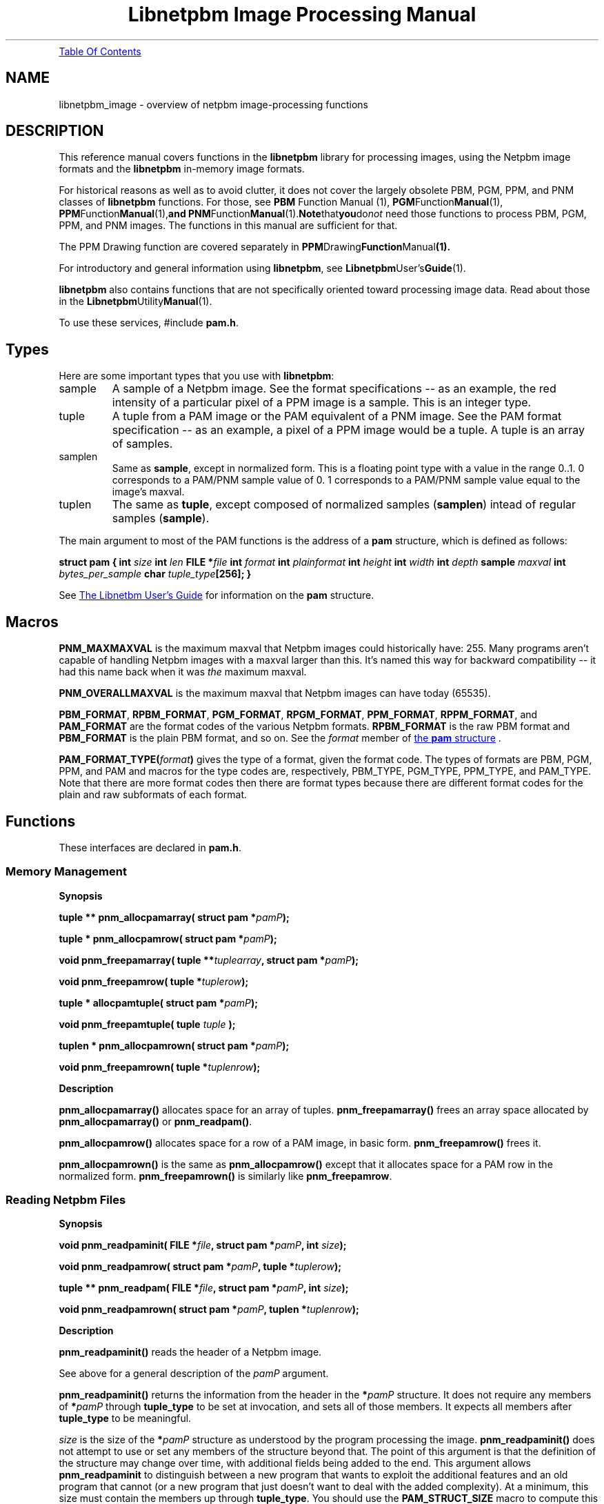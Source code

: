 ." This man page was generated by the Netpbm tool 'makeman' from HTML source.
." Do not hand-hack it!  If you have bug fixes or improvements, please find
." the corresponding HTML page on the Netpbm website, generate a patch
." against that, and send it to the Netpbm maintainer.
.TH "Libnetpbm Image Processing Manual" 3 "December 2003" "netpbm documentation"
.PP
.UR #toc
Table Of Contents
.UE
\&
.SH NAME
libnetpbm_image \- overview of netpbm image-processing functions
.SH DESCRIPTION
.PP
This reference manual covers functions in the \fBlibnetpbm\fP
library for processing images, using the Netpbm image formats and the
\fBlibnetpbm\fP in-memory image formats.
.PP
For historical reasons as well as to avoid clutter, it does not cover
the largely obsolete PBM, PGM, PPM, and PNM classes of
\fBlibnetpbm\fP functions.  For those, see
.BR PBM
Function Manual (1),
.BR PGM Function Manual (1),
.BR PPM Function Manual (1), and
.BR PNM Function Manual (1).  Note that you do \fInot\fP
need those functions to process PBM, PGM, PPM, and PNM images.  The
functions in this manual are sufficient for that.
.PP
The PPM Drawing function are covered separately in
.BR PPM Drawing Function Manual (1).
.PP
For introductory and general information using \fBlibnetpbm\fP, see
.BR Libnetpbm User's Guide (1).
.PP
\fBlibnetpbm\fP also contains functions that are not specifically
oriented toward processing image data.  Read about those in the
.BR Libnetpbm Utility Manual (1).
.PP
To use these services, #include \fBpam.h\fP.


.UN types
.SH Types
.PP
Here are some important types that you use with \fBlibnetpbm\fP:



.TP
sample
A sample of a Netpbm image.  See the format specifications -- as an
example, the red intensity of a particular pixel of a PPM image is a
sample.  This is an integer type.

.TP
tuple
A tuple from a PAM image or the PAM equivalent of a PNM image.
See the PAM format specification -- as an example, a pixel of a PPM image
would be a tuple.  A tuple is an array of samples.

.TP
samplen
Same as \fBsample\fP, except in normalized form.  This is a floating
point type with a value in the range 0..1.  0 corresponds to a PAM/PNM
sample value of 0.  1 corresponds to a PAM/PNM sample value equal to the
image's maxval.

.TP
tuplen
The same as \fBtuple\fP, except composed of normalized samples
(\fBsamplen\fP) intead of regular samples (\fBsample\fP).


.PP
The main argument to most of the PAM functions is the address of
a \fBpam\fP structure, which is defined as follows:
.PP
.UN pamstruct
\fBstruct pam {\fP
\fBint \fP\fIsize\fP
\fBint \fP\fIlen\fP
\fBFILE *\fP\fIfile   \fP
\fBint \fP\fIformat\fP
\fBint \fP\fIplainformat\fP
\fBint \fP\fIheight\fP
\fBint \fP\fIwidth\fP
\fBint \fP\fIdepth\fP
\fBsample \fP\fImaxval\fP
\fBint \fP\fIbytes_per_sample\fP
\fBchar \fP\fItuple_type\fP\fB[256];\fP
\fB}\fP
.PP
See 
.UR libnetpbm_ug.html#pamstruct
The Libnetbm User's Guide
.UE
\&
for information on the \fBpam\fP structure.


.UN macros
.SH Macros

\fBPNM_MAXMAXVAL\fP is the maximum maxval that Netpbm images could
historically have: 255.  Many programs aren't capable of handling Netpbm
images with a maxval larger than this.  It's named this way for backward
compatibility -- it had this name back when it was \fIthe\fP maximum
maxval.
.PP
\fBPNM_OVERALLMAXVAL\fP is the maximum maxval that Netpbm images can
have today (65535).
.PP
\fBPBM_FORMAT\fP, \fBRPBM_FORMAT\fP, \fBPGM_FORMAT\fP,
\fBRPGM_FORMAT\fP, \fBPPM_FORMAT\fP, \fBRPPM_FORMAT\fP, and
\fBPAM_FORMAT\fP are the format codes of the various Netpbm formats.
\fBRPBM_FORMAT\fP is the raw PBM format and \fBPBM_FORMAT\fP is the
plain PBM format, and so on.  See the \fIformat\fP member of 
.UR libnetpbm_ug.html#pamstruct
the \fBpam\fP structure
.UE
\&.
.PP
\fBPAM_FORMAT_TYPE(\fP\fIformat\fP\fB)\fP gives the type of a
format, given the format code.  The types of formats are PBM, PGM,
PPM, and PAM and macros for the type codes are, respectively,
PBM_TYPE, PGM_TYPE, PPM_TYPE, and PAM_TYPE.  Note that there are more
format codes then there are format types because there are different
format codes for the plain and raw subformats of each format.



.UN functions
.SH Functions
.PP
These interfaces are declared in \fBpam.h\fP.

.UN memory
.SS Memory Management
.B Synopsis
.PP
\fBtuple ** pnm_allocpamarray(\fP
\fBstruct pam *\fP\fIpamP\fP\fB);\fP
.PP
\fBtuple * pnm_allocpamrow(\fP
\fBstruct pam *\fP\fIpamP\fP\fB);\fP
.PP
\fBvoid pnm_freepamarray(\fP
\fBtuple **\fP\fItuplearray\fP\fB,\fP
\fBstruct pam *\fP\fIpamP\fP\fB);\fP
.PP
\fBvoid pnm_freepamrow(\fP
\fBtuple *\fP\fItuplerow\fP\fB);\fP
.PP
\fBtuple * allocpamtuple(\fP
\fBstruct pam *\fP\fIpamP\fP\fB);\fP
.PP
\fBvoid pnm_freepamtuple(\fP
\fBtuple \fP\fItuple\fP
\fB);\fP
.PP
\fBtuplen * pnm_allocpamrown(\fP
\fBstruct pam *\fP\fIpamP\fP\fB);\fP
.PP
\fBvoid pnm_freepamrown(\fP
\fBtuple *\fP\fItuplenrow\fP\fB);\fP



.B Description
.PP
\fBpnm_allocpamarray()\fP allocates space for an array of tuples.
\fBpnm_freepamarray()\fP frees an array space allocated by
\fBpnm_allocpamarray()\fP or \fBpnm_readpam()\fP.
.PP
\fBpnm_allocpamrow() \fP allocates space for a row of a PAM image,
in basic form.  \fBpnm_freepamrow()\fP frees it.
.PP
\fBpnm_allocpamrown()\fP is the same as \fBpnm_allocpamrow()\fP 
except that it allocates space for a PAM row in the normalized form.
\fBpnm_freepamrown()\fP is similarly like \fBpnm_freepamrow\fP.


.UN reading
.SS Reading Netpbm Files
.B Synopsis
.PP
\fBvoid pnm_readpaminit(\fP
\fBFILE *\fP\fIfile\fP\fB,\fP
\fBstruct pam *\fP\fIpamP\fP\fB,\fP
\fBint \fP\fIsize\fP\fB);\fP
.PP
\fBvoid pnm_readpamrow(\fP
\fBstruct pam *\fP\fIpamP\fP\fB,\fP
\fBtuple *\fP\fItuplerow\fP\fB);\fP
.PP
\fBtuple ** pnm_readpam(\fP
\fBFILE *\fP\fIfile\fP\fB,\fP
\fBstruct pam *\fP\fIpamP\fP\fB,\fP
\fBint \fP\fIsize\fP\fB);\fP
.PP
\fBvoid pnm_readpamrown(\fP
\fBstruct pam *\fP\fIpamP\fP\fB,\fP
\fBtuplen *\fP\fItuplenrow\fP\fB);\fP


.B Description
.PP
\fBpnm_readpaminit()\fP reads the header of a Netpbm image.
.PP
See above for a general description of the \fIpamP\fP argument.
.PP
\fBpnm_readpaminit()\fP returns the information from the header in
the \fB*\fP\fIpamP\fP structure.  It does not require any members of
\fB*\fP\fIpamP\fP through \fBtuple_type\fP to be set at invocation,
and sets all of those members.  It expects all members after
\fBtuple_type\fP to be meaningful.
.PP
\fIsize\fP is the size of the \fB*\fP\fIpamP\fP structure as
understood by the program processing the image.
\fBpnm_readpaminit()\fP does not attempt to use or set any members of
the structure beyond that.  The point of this argument is that the
definition of the structure may change over time, with additional
fields being added to the end.  This argument allows
\fBpnm_readpaminit\fP to distinguish between a new program that wants
to exploit the additional features and an old program that cannot (or
a new program that just doesn't want to deal with the added
complexity).  At a minimum, this size must contain the members up
through \fBtuple_type\fP.  You should use the \fBPAM_STRUCT_SIZE\fP
macro to compute this argument.
E.g. \fBPAM_STRUCT_SIZE(tuple_type)\fP.
.PP
The function expects to find the image file positioned to the start
of the header and leaves it positioned to the start of the raster.
.PP
\fBpnm_readpamrow()\fP reads a row of the raster from a Netpbm
image file.  It expects all of the members of the \fB*pamP\fP
structure to be set upon invocation and does not modify any of them.
It expects to find the file positioned to the start of the row in
question in the raster and leaves it positioned just after it.  It
returns the row as the array of tuples \fItuplerow\fP, which must
already have its column pointers set up so that it forms a C
2-dimensional array.  The leftmost tuple is Element 0 of this array.
.PP
\fBpnm_readpam()\fP reads an entire image from a PAM or PNM image
file and allocates the space in which to return the raster.  It
expects to find the file positioned to the first byte of the image and
leaves it positioned just after the image.  
.PP
 The function does not
require \fB*\fP\fIpamP\fP to have any of its members set and sets
them all.  \fIsize\fP is the storage size in bytes of the
\fB*\fP\fIpamP\fP structure, normally \fBsizeof(struct pam)\fP.
.PP
The return value is a newly allocated array of the rows of the image,
with the top row being Element 0 of the array.  Each row is represented
as \fBpnm_readpamrow()\fP would return.
.PP
The return value is also effectively a 3-dimensional C array of
samples, with the dimensions corresponding to the height, width, and
depth of the image, in that order.
.PP
\fBpnm_readpam()\fP combines the functions of
\fBpnm_allocpamarray()\fP, \fBpnm_readpaminit()\fP, and iterations
of \fBpnm_readpamrow()\fP.  It may require more dynamic storage than
you can afford.
.PP
\fBpnm_readpamrown()\fP is like \fBpnm_readpamrow()\fP except that
it returns the row contents in normalized form (composed of normalized
tuples (\fBtuplen\fP) instead of basic form (\fBtuple\fP).
.PP
\fBpnm_readpaminit()\fP and \fBpnm_readpam\fP abort the program
with a message to Standard Error if the PAM or PNM image header is not
syntactically valid, including if it contains a number too large to be
processed using the system's normal data structures (to wit, a number
that won't fit in a C 'int').

.UN writing
.SS Writing Netpbm Files
.B Synopsis
.PP
\fBvoid pnm_writepaminit(\fP
\fBstruct pam *\fP\fIpamP\fP\fB);\fP
.PP
\fBvoid pnm_writepamrow(\fP
\fBstruct pam *\fP\fIpamP\fP\fB,\fP
\fBconst tuple *\fP\fItuplerow\fP\fB);\fP
.PP
\fBvoid pnm_writepam(\fP
\fBstruct pam *\fP\fIpamP\fP\fB,\fP
\fBconst tuple * const *\fP\fItuplearray\fP\fB);\fP
.PP
\fBvoid pnm_writepamrown(\fP
\fBstruct pam *\fP\fIpamP\fP\fB,\fP
\fBconst tuplen *\fP\fItuplerown\fP\fB);\fP

.B Description
.PP
\fBpnm_writepaminit()\fP writes the header of a PAM or PNM image
and computes some of the fields of the pam structure.
.PP
See above for a description of the \fIpamP\fP argument.
.PP
The following members of the \fB*\fP\fIpamP\fP structure must be
set upon invocation to tell the function how and what to write.
\fBsize\fP, \fBlen\fP, \fBfile\fP, \fBformat\fP, \fBheight\fP,
\fBwidth\fP, \fBdepth\fP, \fBmaxval\fP, \fBtuple_type\fP.
.PP
\fBpnm_writepaminit()\fP sets the \fBplainformat\fP and
\fBbytes_per_sample\fP members based on the information supplied.
.PP
\fBpnm_writepamrow()\fP writes a row of the raster into a PAM or
PNM image file.  It expects to find the file positioned where the row
should start and leaves it positioned just after the row.  The
function requires all the elements of \fB*\fP\fIpamP\fP to be set
upon invocation and doesn't modify them.
.PP
\fItuplerow\fP is an array of tuples representing the row.  The
leftmost tuple is Element 0 of this array.
.PP
\fBpnm_writepam()\fP writes an entire PAM or PNM image to a PAM or
PNM image file.  It expects to find the file positioned to where the
image should start and leaves it positioned just after the image.  
.PP
The following members of the \fB*\fP\fIpamP\fP structure must be set
upon invocation to tell the function how and what to write:
\fBsize\fP, \fBlen\fP, \fBfile\fP, \fBformat\fP, \fBheight\fP,
\fBwidth\fP, \fBdepth\fP, \fBmaxval\fP, \fBtuple_type\fP.
.PP
\fBpnm_writepam()\fP sets the \fBplainformat\fP and
\fBbytes_per_sample\fP members based on the information supplied.
.PP
\fItuplearray\fP is an array of rows such that you would pass to
\fBpnm_writepamrow()\fP, with the top row being Element 0 of the
array.
.PP
\fBpnm_writepam()\fP combines the functions of
\fBpnm_writepaminit()\fP, and iterations of \fBpnm_writepamrow()\fP.
Its raster input may be more storage than you can afford.
.PP
\fBpnm_writepamrown()\fP is like \fBpnm_writepamrow()\fP except that
it takes the row contents in normalized form (composed of normalized
tuples (\fBtuplen\fP) instead of basic form (\fBtuple\fP).



.UN transform
.SS Transforming Pixels

.B Synopsis
.PP
\fBvoid pnm_YCbCrtuple(\fP
\fBtuple\fP\fItuple\fP\fB,\fP
\fBdouble *\fP\fIYP\fP\fB,\fP
\fBdouble *\fP\fICrP\fP\fB,\fP
\fBdouble *\fP\fICbP\fP\fB);\fP
.PP
\fBvoid pnm_YCbCr_to_rgbtuple(
const struct pam * const \fIpamP\fP,
   tuple              const \fItuple\fP,
   double             const \fIY\fP,
   double             const \fICb\fP, 
   double             const \fICr\fP,
   int *              const \fIoverflowP\fP
);
\fP
.PP
\fBextern double pnm_lumin_factor[3];\fP
.PP
\fB
void
pnm_normalizetuple(
  struct pam * const \fIpamP\fP,
  tuple        const \fItuple\fP,
  tuplen       const \fItuplen\fP);
\fP
.PP
\fB
void
pnm_unnormalizetuple(
  struct pam * const \fIpamP\fP,
  tuplen       const \fItuplen\fP,
  tuple        const \fItuple\fP);
\fP
.PP
\fB
void
pnm_normalizeRow(
  struct pam *       const \fIpamP\fP,
  const tuple *      const \fItuplerow\fP,
  pnm_transformMap * const \fItransform\fP,
  tuplen *           const \fItuplenrow\fP);
\fP
.PP
\fB
void
pnm_unnormalizeRow(
  struct pam *       const \fIpamP\fP,
  const tuplen *     const \fItuplenrow\fP,
  pnm_transformMap * const \fItransform\fP,
  tuple *            const \fItuplerow\fP);
\fP
.PP
\fB
void
pnm_gammarown(
  struct pam * const \fIpamP\fP,
  tuplen *     const \fIrow\fP
);
\fP
.PP
\fB
void
pnm_ungammarown(
  struct pam * const \fIpamP\fP,
  tuplen *     const \fIrow\fP
);
\fP
.PP
\fB
void
pnm_applyopacityrown(
  struct pam * const \fIpamP\fP,
  tuplen *     const \fItuplenrow\fP
);
\fP
.PP
\fB
void
pnm_unapplyopacityrown(
  struct pam * const \fIpamP\fP,
  tuplen *     const \fItuplenrow\fP
);

\fP
.PP
\fB
pnm_transformMap *
pnm_creategammatransform(
  const struct pam * const \fIpamP\fP
);
\fP
.PP
\fB
void
pnm_freegammatransform(
  const pnm_transformMap * const \fItransform\fP,
  const struct pam *       const \fIpamP\fP
);
\fP
.PP
\fB
pnm_transformMap *
pnm_createungammatransform(
  const struct pam * const \fIpamP\fP
);
\fP
.PP
\fB
void
pnm_freeungammatransform(
  const pnm_transformMap * const \fItransform\fP,
  const struct pam *       const \fIpamP\fP
);
\fP


.B Description
.PP
\fBpnm_YCbCrtuple()\fP returns the Y/Cb/Cr luminance/chrominance
representation of the color represented by the input tuple, assuming
that the tuple is an RGB color representation (which is the case if it
was read from a PPM image).  The output components are based on the
same scale (maxval) as the input tuple, but are floating point
nonetheless to avoid losing information due to rounding.  Divide them
by the maxval to get normalized [0..1] values.
.PP
\fBpnm_YCbCr_to_rgbtuple()\fP does the reverse.  \fIpamP\fP
indicates the maxval for the returned \fItuple\fP, and the \fIY\fP,
\fICb\fP, and \fICr\fP arguments are of the same scale.
.PP
It is possible for \fIY\fP, \fICb\fP, and \fICr\fP to describe a
color that cannot be represented in RGB form.  In that case,
\fBpnm_YCbCr_to_rgbtuple()\fP chooses a color as close as possible
(by clipping each component to 0 and the maxval) and sets *overflowP
true.  It otherwise sets *overflowP false.


\fBpnm_lumin_factor[]\fP is the factors (weights) one uses to compute
the intensity of a color (according to some standard -- I don't know
which).  pnm_lumin_factor[0] is for the red component, [1] is for the
green, and [2] is for the blue.  They add up to 1.
.PP
\fBpnm_gammarown()\fP and \fBpnm_ungammarown()\fP apply and unapply
gamma correction to a row of an image using the same transformation as
.UR libpm.html#gamma
\fBpm_gamma()\fP and \fBpm_ungamma()\fP
.UE
\&.
Note that these operate on a row of normalized tuples (\fBtuplen\fP,
not \fBtuple\fP).
.PP
\fBpnm_applyopacity()\fP reduces the intensity of samples in accordance
with the opacity plane of an image.  The opacity plane, if it exists, tells
how much of the light from that pixel should show when the image is composed
with another image.  You use \fBpnm_applyopacity()\fP in preparation for
doing such a composition.  For example, if the opacity plane says that the
top half of the image is 50% opaque and the bottom half 100% opaque,
\fBpnm_applyopacity()\fP will reduce the intensity of each sample of each
tuple (pixel) in the upper half of the image by 50%, and leave the rest
alone.
.PP
If the image does not have an opacity plane (i.e. its tuple type is
not one that \fBlibnetpbm\fP recognizes as having an opacity plane),
\fBpnm_applyopacity()\fP does nothing (which is the same as assuming
opacity 100%).  The tuple types that \fBlibnetpbm\fP recognizes as
having opacity are \fBRGB_ALPHA\fP and \fBGRAYSCALE_ALPHA\fP.
.PP
\fBpnm_unapplyopacity()\fP does the reverse.  It assumes the
intensities are already reduced according to the opacity plane, and
raises back to normal.
.PP
\fBpnm_applyopacity()\fP works on (takes as input and produces as
output) \fInormalized\fP, \fIintensity-proportional\fP tuples.
That means you will typically read the row from the image file with
\fBpnm_readpamrown()\fP and then gamma-correct it with
\fBpnm_ungammarown()\fP, and then do \fBpnm_applyopacity()\fP.  You
then manipulate the row further (perhaps add it with other rows you've
processed similarly), then do \fBpnm_unapplyopacity()\fP, then
\fBpnm_gammarown()\fP, then \fBpnm_writegammarown()\fP.
.PP
\fBpnm_normalizeTuple()\fP and \fBpnm_unnormalizeTuple()\fP
convert between a \fBtuple\fP data type and a \fBtuplen\fP data
type.  The former represents a sample value using the same unsigned
integer that is in the PAM image, while the latter represents a
sample value as a number scaled by the maxval to the range 0..1.
I.e. \fBpnm_normalizeTuple()\fP divides every sample value by the
maxval and \fBpnm_unnormalizeTuple()\fP multiples every sample by the
maxval.
.PP
\fBpnm_normalizeRow()\fP and \fBpnm_unnormalizeRow()\fP do the same
thing on an entire tuple row, but also have an extra feature:  You can
specify a transform function to be applied in addition.  Typically, this
is a gamma transform function.  You can of course more easily apply your
transform function separately from normalizing, but doing it all at once
is usually way faster.  Why?  Because you can use a lookup table that
is indexed by an integer on one side and produces a floating point number
on the other.  To do it separately, you'd either have to do floating point
arithmetic on the normalized value or do the transform on the integer
values and lose a lot of precision.
.PP
If you don't have any transformation to apply, just specify
\fBNULL\fP for the \fItransform\fP argument and the function will
just normalize (i.e. divide or multiply by the maxval).
.PP
Here's an example of doing a transformation.  The example composes
two images together, something that has to be done with intensity-linear
sample values.

.nf

pnm_transformMap * const transform1 = pnm_createungammatransform(&inpam1);
pnm_transformMap * const transform2 = pnm_createungammatransform(&inpam2);
pnm_transformMap * const transformOut = pnm_creategammatransform(&outpam);

pnm_readpamrow(&inpam1, inrow1);
pnm_readpamrow(&inpam2, inrow2);

pnm_normalizeRow(&inpam1, inrow1, transform1, normInrow1);
pnm_normalizeRow(&inpam2, inrow2, transform2, normInrow2);

for (col = 0; col < outpam.width; ++col)
    normOutrow[col] = (normInrow1[col] + normInrow2[col])/2;

pnm_unnormalizeRow(&outpam, normOutrow, transformOut, outrow);

pnm_writepamrow(&outpam, outrow);

.fi
.PP
To specify a transform, you must create a special
\fBpnm_transformMap\fP object and pass it as the \fItransform\fP
argument.  Typically, your transform is a gamma transformation because
you want to work in intensity-proportional sample values and the PAM
image format uses gamma-adjusted ones.  In that case, just use
\fBpnm_creategammtransform()\fP and
\fBpnm_createungammatransform()\fP to create this object and don't
worry about what's inside it.
.PP
\fBpnm_creategammatransform()\fP and
\fBpnm_createungammatransform()\fP create objects that you use with
\fBpnm_normalizeRow()\fP and \fBpnm_unnormalizeRow()\fP as described
above.  The created object describes a transform that applies or
reverses the ITU-R Recommendation BT.709 gamma adjustment that is used
in PAM visual images and normalizes or unnormalizes the sample values.

\fBpnm_freegammatransform()\fP and \fBpnm_freeungammatransform()\fP
destroy the objects.


.UN misc
.SS Miscellaneous

.B Synopsis
.PP
\fBvoid pnm_checkpam(\fP
\fBstruct pam *\fP\fIpamP\fP\fB,\fP
\fBconst enum pm_check_type \fP\fIcheck_type\fP\fB,\fP
\fBenum pm_check_code *\fP\fIretvalP\fP\fB);\fP
.PP
\fBvoid pnm_nextimage(\fP
\fBFILE *\fP\fIfile\fP\fB,\fP
\fBint * const \fP\fIeofP\fP\fB);\fP

.B Description
.PP
\fBpnm_checkpam()\fP checks for the common file integrity error
where the file is the wrong size to contain the raster, according to
the information in the header.
.PP
\fBpnm_nextimage()\fPpositions a Netpbm image input file to the
next image in it (so that a subsequent \fBpnm_readpaminit()\fP reads
its header).
